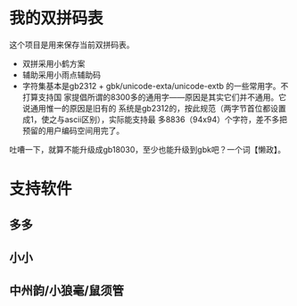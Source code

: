 #+OPTIONS: ^:{}

* 我的双拼码表
这个项目是用来保存当前双拼码表。
- 双拼采用小鹤方案
- 辅助采用小雨点辅助码
- 字符集基本是gb2312 + gbk/unicode-exta/unicode-extb 的一些常用字。不打算支持国
  家提倡所谓的8300多的通用字——原因是其实它们并不通用。它说通用惟一的原因是旧有的
  系统是gb2312的，按此规范（两字节首位都设置成1，使之与ascii区别），实际能支持最
  多8836（94x94）个字符，差不多把预留的用户编码空间用完了。

吐嘈一下，就算不能升级成gb18030，至少也能升级到gbk吧？一个词【懒政】。

* 支持软件
** 多多
** 小小
** 中州韵/小狼毫/鼠须管

